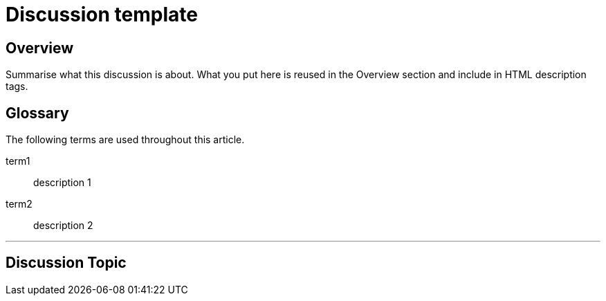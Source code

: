 // Describe the title of your article by replacing "Discussion template" with the page name you want to publish to.

= Discussion template
// Article variables (delete the comments and add in the values)
:description: Summarise what this discussion is about. What you put here is reused in the Overview section and include in HTML description tags.
:keywords: // These are like labels Examples: {app}, discussion

== Overview

{description}

[glossary]
== Glossary
The following terms are used throughout this article.
////
Specify any definitions you need your audience to be aware of up-front.
Remember: you may know what a term means, but your audience may not.
////
term1::
  description 1
term2::
  description 2

'''

== Discussion Topic

////
Begin your discussion topic in this section. 
For help with writing and structuring a discussion article, see the README.adoc in the template directory for basic guidelines and links.
Check out https://asciidoctor.org/docs/asciidoc-syntax-quick-reference/ if you get stuck with AsciiDoc syntax.
////

